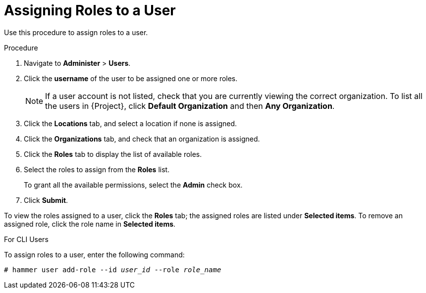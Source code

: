 [id='assigning-roles-to-a-user_{context}']
= Assigning Roles to a User

Use this procedure to assign roles to a user.

.Procedure

. Navigate to *Administer* > *Users*. 
. Click the *username* of the user to be assigned one or more roles.
+
[NOTE]
====
If a user account is not listed, check that you are currently viewing the correct organization. To list all the users in {Project}, click *Default Organization* and then *Any Organization*.
====

. Click the *Locations* tab, and select a location if none is assigned.
. Click the *Organizations* tab, and check that an organization is assigned.
. Click the *Roles* tab to display the list of available roles.
. Select the roles to assign from the *Roles* list. 
+
To grant all the available permissions, select the *Admin* check box.
. Click *Submit*.

To view the roles assigned to a user, click the *Roles* tab; the assigned roles are listed under *Selected items*. To remove an assigned role, click the role name in *Selected items*.

.For CLI Users

To assign roles to a user, enter the following command:

[options="nowrap", subs="+quotes,attributes"]
----
# hammer user add-role --id _user_id_ --role _role_name_
----
